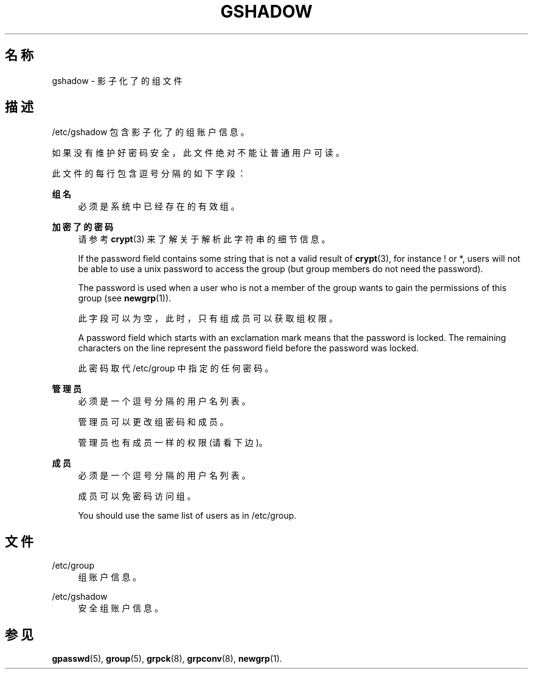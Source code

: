 '\" t
.\"     Title: gshadow
.\"    Author: Nicolas Fran\(,cois <nicolas.francois@centraliens.net>
.\" Generator: DocBook XSL Stylesheets v1.79.1 <http://docbook.sf.net/>
.\"      Date: 2016-09-18
.\"    Manual: 文件格式和转化
.\"    Source: shadow-utils 4.4
.\"  Language: Chinese Simplified
.\"
.TH "GSHADOW" "5" "2016-09-18" "shadow\-utils 4\&.4" "文件格式和转化"
.\" -----------------------------------------------------------------
.\" * Define some portability stuff
.\" -----------------------------------------------------------------
.\" ~~~~~~~~~~~~~~~~~~~~~~~~~~~~~~~~~~~~~~~~~~~~~~~~~~~~~~~~~~~~~~~~~
.\" http://bugs.debian.org/507673
.\" http://lists.gnu.org/archive/html/groff/2009-02/msg00013.html
.\" ~~~~~~~~~~~~~~~~~~~~~~~~~~~~~~~~~~~~~~~~~~~~~~~~~~~~~~~~~~~~~~~~~
.ie \n(.g .ds Aq \(aq
.el       .ds Aq '
.\" -----------------------------------------------------------------
.\" * set default formatting
.\" -----------------------------------------------------------------
.\" disable hyphenation
.nh
.\" disable justification (adjust text to left margin only)
.ad l
.\" -----------------------------------------------------------------
.\" * MAIN CONTENT STARTS HERE *
.\" -----------------------------------------------------------------
.SH "名称"
gshadow \- 影子化了的组文件
.SH "描述"
.PP
/etc/gshadow
包含影子化了的组账户信息。
.PP
如果没有维护好密码安全，此文件绝对不能让普通用户可读。
.PP
此文件的每行包含逗号分隔的如下字段：
.PP
\fB组名\fR
.RS 4
必须是系统中已经存在的有效组。
.RE
.PP
\fB加密了的密码\fR
.RS 4
请参考
\fBcrypt\fR(3)
来了解关于解析此字符串的细节信息。
.sp
If the password field contains some string that is not a valid result of
\fBcrypt\fR(3), for instance ! or *, users will not be able to use a unix password to access the group (but group members do not need the password)\&.
.sp
The password is used when a user who is not a member of the group wants to gain the permissions of this group (see
\fBnewgrp\fR(1))\&.
.sp
此字段可以为空，此时，只有组成员可以获取组权限。
.sp
A password field which starts with an exclamation mark means that the password is locked\&. The remaining characters on the line represent the password field before the password was locked\&.
.sp
此密码取代
/etc/group
中指定的任何密码。
.RE
.PP
\fB管理员\fR
.RS 4
必须是一个逗号分隔的用户名列表。
.sp
管理员可以更改组密码和成员。
.sp
管理员也有成员一样的权限(请看下边)。
.RE
.PP
\fB成员\fR
.RS 4
必须是一个逗号分隔的用户名列表。
.sp
成员可以免密码访问组。
.sp
You should use the same list of users as in
/etc/group\&.
.RE
.SH "文件"
.PP
/etc/group
.RS 4
组账户信息。
.RE
.PP
/etc/gshadow
.RS 4
安全组账户信息。
.RE
.SH "参见"
.PP
\fBgpasswd\fR(5),
\fBgroup\fR(5),
\fBgrpck\fR(8),
\fBgrpconv\fR(8),
\fBnewgrp\fR(1)\&.
